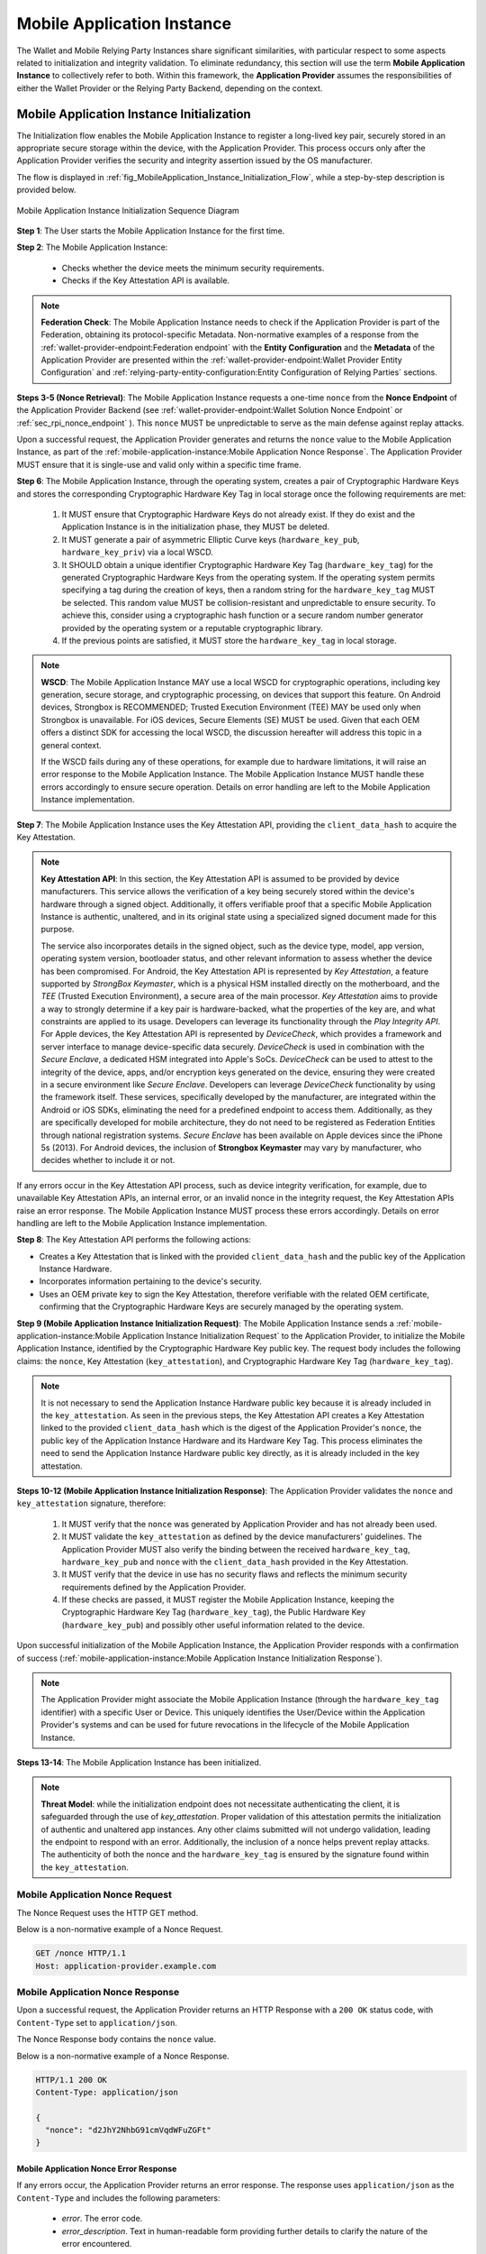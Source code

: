 .. _mobile-instance.rst:

Mobile Application Instance
+++++++++++++++++++++++++++++

The Wallet and Mobile Relying Party Instances share significant similarities, with particular respect to some aspects related to initialization and integrity validation. To eliminate redundancy, this section will use the term **Mobile Application Instance** to collectively refer to both. Within this framework, the **Application Provider** assumes the responsibilities of either the Wallet Provider or the Relying Party Backend, depending on the context.


Mobile Application Instance Initialization
================================================

The Initialization flow enables the Mobile Application Instance to register a long-lived key pair, securely stored in an appropriate secure storage within the device, with the Application Provider. This process occurs only after the Application Provider verifies the security and integrity assertion issued by the OS manufacturer.

The flow is displayed in :ref:`fig_MobileApplication_Instance_Initialization_Flow`, while a step-by-step description is provided below.

.. _fig_MobileApplication_Instance_Initialization_Flow:

.. figure:: ../../images/application_instance_initialization.svg
    :figwidth: 100%
    :align: center
    :target: https://www.plantuml.com/plantuml/svg/VLFBRjiw4DtpAmQyYvi0xWy4Q94qYpPe2mJfOnN0695ZQM29L3b3j-xNbvHToBQ2R0XuT1vd7huLnQHvw0rcZI4F3INJiIVOnAXD_6tC_uy5mOv732e6dSO4zhjGie02MGfXd15WlyI6UuAxSUpPeN8Cy114CJYQ63YESCxuH7kuKoNH0_pkyK4EK5I1_sHC7Des4OLptgd5OuexzfJWFRej1J_n6xSrfYPyywwuti1dpC5re1q1pjpQ4-zGfw8nvJd2xpjoM-3DHF2qOqSm4AbCXO433ta08PSJwnuI_SoSQA2WyXmm-4fzgJV0H80xv1wRdewE9UiDF1M90WLhGwppidEsgPVo794VA52gzHawVJr6dwkUpYJczcQ9-xGVDRO9nuuTVCJaVs6Y6brWH4vmPMrthAwtj5-FkR5s1PVLn3jhhm-jYyRqcZ9ymtQXgzWMWNyPKQKsudgce6kFYkiEfOEtuBabqQkfnHLSIgpWCkprwI2hhZ7rFNgSph8IS5wNjS-XYJbuq0YJtO4vZtb10EFft6lUxxoMrP9QYyjvl782Fx1dlpY1vTUbqIdkQrtKYyQhvx3S-yMTrKq-KSkYQT8kFsICGSXS7fwdnT-iY6IXT0CFWPLBtZy73SdEaSWcz-QMWiz3_nS0

    Mobile Application Instance Initialization Sequence Diagram


**Step 1**: The User starts the Mobile Application Instance for the first time.

**Step 2**: The Mobile Application Instance:

  * Checks whether the device meets the minimum security requirements.
  * Checks if the Key Attestation API is available.

.. note::

    **Federation Check**: The Mobile Application Instance needs to check if the Application Provider is part of the Federation, obtaining its protocol-specific Metadata. Non-normative examples of a response from the :ref:`wallet-provider-endpoint:Federation endpoint` with the **Entity Configuration** and the **Metadata** of the Application Provider are presented within the :ref:`wallet-provider-endpoint:Wallet Provider Entity Configuration` and :ref:`relying-party-entity-configuration:Entity Configuration of Relying Parties` sections.

**Steps 3-5 (Nonce Retrieval)**: The Mobile Application Instance requests a one-time ``nonce`` from the **Nonce Endpoint** of the Application Provider Backend (see :ref:`wallet-provider-endpoint:Wallet Solution Nonce Endpoint` or :ref:`sec_rpi_nonce_endpoint` ). This ``nonce`` MUST be unpredictable to serve as the main defense against replay attacks. 

Upon a successful request, the Application Provider generates and returns the ``nonce`` value to the Mobile Application Instance, as part of the :ref:`mobile-application-instance:Mobile Application Nonce Response`. The Application Provider MUST ensure that it is single-use and valid only within a specific time frame.

**Step 6**: The Mobile Application Instance, through the operating system, creates a pair of Cryptographic Hardware Keys and stores the corresponding Cryptographic Hardware Key Tag in local storage once the following requirements are met:

  1. It MUST ensure that Cryptographic Hardware Keys do not already exist. If they do exist and the Application Instance is in the initialization phase, they MUST be deleted.
  2. It MUST generate a pair of asymmetric Elliptic Curve keys (``hardware_key_pub``, ``hardware_key_priv``) via a local WSCD.
  3. It SHOULD obtain a unique identifier Cryptographic Hardware Key Tag (``hardware_key_tag``) for the generated Cryptographic Hardware Keys from the operating system. If the operating system permits specifying a tag during the creation of keys, then a random string for the ``hardware_key_tag`` MUST be selected. This random value MUST be collision-resistant and unpredictable to ensure security. To achieve this, consider using a cryptographic hash function or a secure random number generator provided by the operating system or a reputable cryptographic library.
  4. If the previous points are satisfied, it MUST store the ``hardware_key_tag`` in local storage.

.. note::

  **WSCD**: The Mobile Application Instance MAY use a local WSCD for cryptographic operations, including key generation, secure storage, and cryptographic processing,  on devices that support this feature. On Android devices, Strongbox is RECOMMENDED; Trusted Execution Environment (TEE) MAY be used only when Strongbox is unavailable. For iOS devices, Secure Elements (SE) MUST be used. Given that each OEM offers a distinct SDK for accessing the local WSCD, the discussion hereafter will address this topic in a general context.

  If the WSCD fails during any of these operations, for example due to hardware limitations, it will raise an error response to the Mobile Application Instance. The Mobile Application Instance MUST handle these errors accordingly to ensure secure operation. Details on error handling are left to the Mobile Application Instance implementation.

**Step 7**: The Mobile Application Instance uses the Key Attestation API, providing the ``client_data_hash`` to acquire the Key Attestation.

.. note::

  **Key Attestation API**: In this section, the Key Attestation API is assumed to be provided by device manufacturers. This service allows the verification of a key being securely stored within the device's hardware through a signed object. Additionally, it offers verifiable proof that a specific Mobile Application Instance is authentic, unaltered, and in its original state using a specialized signed document made for this purpose.

  The service also incorporates details in the signed object, such as the device type, model, app version, operating system version, bootloader status, and other relevant information to assess whether the device has been compromised. For Android, the Key Attestation API is represented by *Key Attestation*, a feature supported by *StrongBox Keymaster*, which is a physical HSM installed directly on the motherboard, and the *TEE* (Trusted Execution Environment), a secure area of the main processor. *Key Attestation* aims to provide a way to strongly determine if a key pair is hardware-backed, what the properties of the key are, and what constraints are applied to its usage. Developers can leverage its functionality through the *Play Integrity API*. For Apple devices, the Key Attestation API is represented by *DeviceCheck*, which provides a framework and server interface to manage device-specific data securely. *DeviceCheck* is used in combination with the *Secure Enclave*, a dedicated HSM integrated into Apple's SoCs. *DeviceCheck* can be used to attest to the integrity of the device, apps, and/or encryption keys generated on the device, ensuring they were created in a secure environment like *Secure Enclave*. Developers can leverage *DeviceCheck* functionality by using the framework itself.
  These services, specifically developed by the manufacturer, are integrated within the Android or iOS SDKs, eliminating the need for a predefined endpoint to access them. Additionally, as they are specifically developed for mobile architecture, they do not need to be registered as Federation Entities through national registration systems.
  *Secure Enclave* has been available on Apple devices since the iPhone 5s (2013).
  For Android devices, the inclusion of **Strongbox Keymaster** may vary by manufacturer, who decides whether to include it or not.

If any errors occur in the Key Attestation API process, such as device integrity verification, for example, due to unavailable Key Attestation APIs, an internal error, or an invalid nonce in the integrity request, the Key Attestation APIs raise an error response. The Mobile Application Instance MUST process these errors accordingly. Details on error handling are left to the Mobile Application Instance implementation.


**Step 8**: The Key Attestation API performs the following actions:

* Creates a Key Attestation that is linked with the provided ``client_data_hash`` and the public key of the Application Instance Hardware.
* Incorporates information pertaining to the device's security.
* Uses an OEM private key to sign the Key Attestation, therefore verifiable with the related OEM certificate, confirming that the Cryptographic Hardware Keys are securely managed by the operating system.

**Step 9 (Mobile Application Instance Initialization Request)**: The Mobile Application Instance sends a :ref:`mobile-application-instance:Mobile Application Instance Initialization Request` to the Application Provider, to initialize the Mobile Application Instance, identified by the Cryptographic Hardware Key public key. The request body includes the following claims: the ``nonce``, Key Attestation (``key_attestation``), and Cryptographic Hardware Key Tag (``hardware_key_tag``).

.. note::
  It is not necessary to send the Application Instance Hardware public key because it is already included in the ``key_attestation``.
  As seen in the previous steps, the Key Attestation API creates a Key Attestation linked to the provided ``client_data_hash`` which is the digest of the Application Provider's ``nonce``, the public key of the Application Instance Hardware and its Hardware Key Tag. This process eliminates the need to send the Application Instance Hardware public key directly, as it is already included in the key attestation.

**Steps 10-12 (Mobile Application Instance Initialization Response)**: The Application Provider validates the ``nonce`` and ``key_attestation`` signature, therefore:

  1. It MUST verify that the ``nonce`` was generated by Application Provider and has not already been used.
  2. It MUST validate the ``key_attestation`` as defined by the device manufacturers' guidelines. The Application Provider MUST also verify the binding between the received ``hardware_key_tag``, ``hardware_key_pub`` and ``nonce`` with the ``client_data_hash`` provided in the Key Attestation.
  3. It MUST verify that the device in use has no security flaws and reflects the minimum security requirements defined by the Application Provider.
  4. If these checks are passed, it MUST register the Mobile Application Instance, keeping the Cryptographic Hardware Key Tag (``hardware_key_tag``), the Public Hardware Key (``hardware_key_pub``) and possibly other useful information related to the device.

Upon successful initialization of the Mobile Application Instance, the Application Provider responds with a confirmation of success (:ref:`mobile-application-instance:Mobile Application Instance Initialization Response`).

.. note::

  The Application Provider might associate the Mobile Application Instance (through the ``hardware_key_tag`` identifier) with a specific User or Device. This uniquely identifies the User/Device within the Application Provider's systems and can be used for future revocations in the lifecycle of the Mobile Application Instance.

**Steps 13-14**: The Mobile Application Instance has been initialized.

.. note:: **Threat Model**: while the initialization endpoint does not necessitate authenticating the client, it is safeguarded through the use of `key_attestation`. Proper validation of this attestation permits the initialization of authentic and unaltered app instances. Any other claims submitted will not undergo validation, leading the endpoint to respond with an error. Additionally, the inclusion of a nonce helps prevent replay attacks. The authenticity of both the nonce and the ``hardware_key_tag`` is ensured by the signature found within the ``key_attestation``.

.. _sec_mir_nonce_request:

Mobile Application Nonce Request
-------------------------------------

The Nonce Request uses the HTTP GET method.

Below is a non-normative example of a Nonce Request.

.. code-block:: http

    GET /nonce HTTP/1.1
    Host: application-provider.example.com

.. _sec_mir_nonce_response:


Mobile Application Nonce Response
--------------------------------------

Upon a successful request, the Application Provider returns an HTTP Response with a ``200 OK`` status code, with ``Content-Type`` set to ``application/json``.

The Nonce Response body contains the ``nonce`` value.

Below is a non-normative example of a Nonce Response.

.. code-block:: http

    HTTP/1.1 200 OK
    Content-Type: application/json

    {
      "nonce": "d2JhY2NhbG91cmVqdWFuZGFt"
    }


Mobile Application Nonce Error Response
~~~~~~~~~~~~~~~~~~~~~~~~~~~~~~~~~~~~~~~~~~

If any errors occur, the Application Provider returns an error response. The response uses ``application/json`` as the ``Content-Type`` and includes the following parameters:

  - *error*. The error code.
  - *error_description*. Text in human-readable form providing further details to clarify the nature of the error encountered.

Below is a non-normative example of a Nonce Error Response.

.. code-block:: http

    HTTP/1.1 500 Internal Server Error
    Content-Type: application/json

    {
        "error": "server_error",
        "error_description": "The server encountered an unexpected error."
    }

The following table lists HTTP Status Codes and related error codes that are supported for the error response:

.. list-table::
    :widths: 30 20 50
    :header-rows: 1

    * - **HTTP Status Code**
      - **Error Code**
      - **Description**
    * - ``500 Internal Server Error``
      - ``server_error``
      - The request cannot be fulfilled because the Nonce Endpoint encountered an internal problem.
    * - ``503 Service Unavailable``
      - ``temporarily_unavailable``
      - The request cannot be fulfilled because the Nonce Endpoint is temporarily unavailable (e.g., due to maintenance or overload).

.. _sec_mir_init_request:

Mobile Application Instance Initialization Request
---------------------------------------------------------

The Instance Initialization Request uses the HTTP POST method with ``Content-Type`` set to ``application/json``.

The Instance Initialization Request body contains the following claims:

.. _table_http_request_claim:
.. list-table::
    :widths: 20 60 20
    :header-rows: 1

    * - **Claim**
      - **Description**
      - **Reference**
    * - **nonce**
      - It MUST be set to the value obtained from the Application Provider through the Nonce Endpoint.
      - This specification.
    * - **hardware_key_tag**
      - The unique identifier of the **Cryptographic Hardware Keys** and encoded in ``base64url``.
      - This specification.
    * - **key_attestation**
      - An attestation that guarantees the secure generation, storage and usage of the key pair generated by the Mobile Application Instance. This can be an array containing a certificate chain whose leaf certificate is the Key Attestation obtained from the device **Key Attestation APIs**, signed with the device hardware key.
      - This specification.

Below is a non-normative example of an Instance Initialization Request.

.. code-block:: http

    POST /instance-initialization HTTP/1.1
    Host: application-provider.example.com
    Content-Type: application/json

    {
      "nonce": "d2JhY2NhbG91cmVqdWFuZGFt",
      "key_attestation": "o2NmbXRvYXBwbGUtYXBw... redacted",
      "hardware_key_tag": "WQhyDymFKsP95iFqpzdEDWW4l7aVna2Fn4JCeWHYtbU="
    }

.. _sec_mir_init_response:

Mobile Application Instance Initialization Response
---------------------------------------------------------

If an Instance Initialization Request is successfully validated, the Application Provider provides an HTTP Response with status code ``204 No Content``.

Below is a non-normative example of an Instance Initialization Response.

.. code-block:: http

    HTTP/1.1 204 No content


Mobile Application Instance Initialization Error Response
~~~~~~~~~~~~~~~~~~~~~~~~~~~~~~~~~~~~~~~~~~~~~~~~~~~~~~~~~~~~~~~~

If any errors occur, the Application Provider returns an error response. The response uses ``application/json`` as the ``Content-Type`` and includes the following parameters:

  - *error*. The error code.
  - *error_description*. Text in human-readable form providing further details to clarify the nature of the error encountered.

Below is a non-normative example of an Instance Initialization Error Response.

.. code-block:: http

    HTTP/1.1 403 Forbidden
    Content-Type: application/json
    Cache-Control: no-store

    {
        "error": "forbidden",
        "error_description": "The provided nonce is invalid, expired, or already used."
    }

The following table lists HTTP Status Codes and related error codes that are supported for the error response:

.. list-table::
   :widths: 20 20 50
   :header-rows: 1

   * - **HTTP Status Code**
     - **Error Code**
     - **Description**
   * - ``400 Bad Request``
     - ``bad_request``
     - The request is malformed, missing required parameters, or includes invalid and unknown parameters.
   * - ``403 Forbidden``
     - ``integrity_check_error``
     - The device does not meet the Application Provider's minimum security requirements.
   * - ``403 Forbidden``
     - ``invalid_request``
     - The provided nonce is invalid, expired, or already used.
   * - ``403 Forbidden``
     - ``invalid_request``
     - The signature of the Integrity Assertion is invalid.
   * - ``422 Unprocessable Content`` [OPTIONAL]
     - ``validation_error``
     - The request does not adhere to the required format.
   * - ``500 Internal Server Error``
     - ``server_error``
     - An internal error occurred while processing the request.
   * - ``503 Service Unavailable``
     - ``temporarily_unavailable``
     - The service is unavailable. Please try again later.


Mobile Application Key Binding
=====================================

The Key Binding flow enables the Mobile Application Instance to bind a newly created pair of keys to the Mobile Application Instance, by relying on a proof of possession of the Cryptographic Hardware Keys generated during the :ref:`mobile-application-instance:Mobile Application Instance Initialization` phase. Before completing the process, the Application Provider also needs to verify the integrity of the Mobile Application Instance.

Although the exact flow differs depending on the context (see the :ref:`relying-party-instance:Mobile Relying Party Instance Registration` and :ref:`wallet-attestation-issuance:Wallet Attestation Issuance` sections), the Mobile Application Integrity Request and Error Response are consistent.


Mobile Application Key Binding Request
-------------------------------------------------

The Key Binding Request uses the HTTP POST method with ``Content-Type`` set to ``application/json``.

The Key Binding Request body contains an ``assertion`` parameter whose value is a signed JWT including all header parameters and body claims described below.

Below is a non-normative example of a Key Binding Request.

.. code-block:: http

    POST /key-binding HTTP/1.1
    Host: application-provider.example.org
    Content-Type: application/json

    {
      "assertion": "eyJhbGciOiJFUzI1NiIsImtpZCI6ImtoakZWTE9nRjNHeG..."
    }

In particular, the Key Binding Request JWT includes the following HTTP header parameters:


.. _tbl_key_binding_request_claim:

.. list-table::
    :widths: 20 60 20
    :header-rows: 1

    * - **Parameter**
      - **Description**
      - **Reference**
    * - **alg**
      - A digital signature algorithm identifier such as per IANA "JSON Web Signature and Encryption Algorithms" registry. It MUST be one of the supported algorithms listed in the :ref:`algorithms:cryptographic algorithms` and MUST NOT be set to ``none`` or any symmetric algorithm (MAC) identifier.
      - [:rfc:`7516#section-4.1.1`]
    * - **kid**
      - Thumbprint of the Mobile Application Instance's JWK contained in the ``cnf`` claim.
      - [:rfc:`7638#section_3`]
    * - **typ**
      - The type of the JWT, which can assume different values depending on the context.
      -

The Key Binding Request JWT includes the following body claims:

.. list-table::
    :widths: 20 60 20
    :header-rows: 1

    * - **Claim**
      - **Description**
      - **Reference**
    * - **iss**
      - The identifier of the Application Provider concatenated with the thumbprint of the JWK in the ``cnf`` claim.
      - [:rfc:`9126`], [:rfc:`7519`].
    * - **aud**
      - The identifier of the Application Provider.
      - [:rfc:`9126`], [:rfc:`7519`].
    * - **exp**
      - UNIX timestamp representing the JWT expiration time.
      - [:rfc:`9126`], [:rfc:`7519`].
    * - **iat**
      - UNIX timestamp representing the JWT issuance time.
      - [:rfc:`9126`], [:rfc:`7519`].
    * - **nonce**
      - The ``nonce`` obtained from the Nonce Endpoint.
      -
    * - **hardware_signature**
      - The signature of ``client_data`` obtained using the Cryptographic Hardware Key, encoded in the ``base64url`` format.
      -
    * - **key_attestation**
      - The key attestation obtained from the Key Attestation APIs with the holder binding of ``client_data``.
      -
    * - **hardware_key_tag**
      - The value of the Cryptographic Hardware Key Tag.
      -
    * - **cnf**
      - JSON object containing the public part of an asymmetric key pair owned by the Mobile Application Instance.
      - :rfc:`7800`.

Below is a non-normative example of a Key Binding Request JWT.

.. code-block::

    {
      "alg": "ES256",
      "kid": "hT3v7KQjFZy6GvDkYgOZ1u2F6T4Nz5bPjX8o1MZ3dJY",
      "typ": "..."
    }
    .
    {
      "iss": "https://application-provider.example.org/instance/hT3v7KQjFZy6GvDkYgOZ1u2F6T4Nz5bPjX8o1MZ3dJY",
      "sub": "https://application-provider.example.org/",
      "nonce": "f3b29a81-45c7-4d12-b8b5-e1f6c9327aef",
      "hardware_signature": "KoZIhvcNAQcCoIAwgAIB...",
      "key_attestation": "o2NmbXRvYXBwbGUtYXBwYXNzZXJ0aW9uLXBheWxvYWQtYXBw...",
      "hardware_key_tag": "QW12DylRTmF89iGkpydNDWW7m8bVpa2Fn9KBeXGYtfX"
      "cnf": {
        "jwk": {
          "crv": "P-256",
          "kty": "EC",
          "x": "8FJtI-yr3pjyRKGMnz4WmdnQD_uJSq4R95Nj98b44",
          "y": "MKZnSB39vFJhYgS3k7jXE4r3-CoGFQwZtPBIRqpNlrg"
        }
      }
    }


Mobile Application Key Binding Response
----------------------------------------------------

The Key Binding Response strictly depends on the context of the request; further details are provided in the :ref:`relying-party-endpoint:Relying Party Key Binding Response` and :ref:`wallet-provider-endpoint:Wallet Attestation Issuance Response` sections.


Mobile Application Key Binding Error Response
~~~~~~~~~~~~~~~~~~~~~~~~~~~~~~~~~~~~~~~~~~~~~~~~~~~~~~~~~~~~

If any errors occur, the Application Provider returns an error response. The response uses ``application/json`` as the ``Content-Type`` and includes the following parameters:

  - *error*. The error code.
  - *error_description*. Text in human-readable form providing further details to clarify the nature of the error encountered.

Below is a non-normative example of a Key Binding Error Response.

.. code-block:: http

    HTTP/1.1 403 Forbidden
    Content-Type: application/json

    {
      "error": "invalid_request",
      "error_description": "The provided challenge is invalid, expired, or already used."
    }

The following table lists HTTP Status Codes and related error codes that are supported for the error response, unless otherwise specified:

.. list-table::
    :widths: 30 20 50
    :header-rows: 1

    * - **HTTP Status Code**
      - **Error Code**
      - **Description**
    * - ``400 Bad Request``
      - ``bad_request``
      - The request is malformed, missing required parameters (e.g., header parameters or integrity assertion), or includes invalid and unknown parameters.
    * - ``403 Forbidden``
      - ``invalid_request``
      - The Mobile Application Instance has been revoked.
    * - ``403 Forbidden``
      - ``integrity_check_error``
      - The device does not meet the Application Provider's minimum security requirements.
    * - ``403 Forbidden``
      - ``invalid_request``
      - The signature of the Integrity Request is invalid or does not match the associated public key (JWK).
    * - ``403 Forbidden``
      - ``invalid_request``
      - The integrity assertion validation failed; the integrity assertion is tampered with or improperly signed.
    * - ``403 Forbidden``
      - ``invalid_request``
      - The provided ``nonce`` is invalid, expired, or already used.
    * - ``403 Forbidden``
      - ``invalid_request``
      - The Proof of Possession (``hardware_signature``) is invalid.
    * - ``403 Forbidden``
      - ``invalid_request``
      - The ``iss`` parameter does not match the Application Provider's expected URL identifier.
    * - ``404 Not Found``
      - ``not_found``
      - The Mobile Application Instance was not found.
    * - ``422 Unprocessable Content`` [OPTIONAL]
      - ``validation_error``
      - The request does not adhere to the required format.
    * - ``500 Internal Server Error``
      - ``server_error``
      - An internal server error occurred while processing the request.
    * - ``503 Service Unavailable``
      - ``temporarily_unavailable``
      - The service is unavailable. Please try again later.
